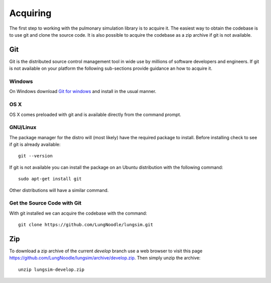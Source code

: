 
=========
Acquiring
=========

The first step to working with the pulmonary simulation library is to acquire it.  The easiest way to obtain the codebase is to use git and clone the source code.  It is also possible to acquire the codebase as a zip archive if git is not available.

---
Git
---

Git is the distributed source control management tool in wide use by millions of software developers and engineers.  If git is not available on your platform the following sub-sections provide guidance an how to acquire it.

Windows
=======

On Windows download `Git for windows <https://git-scm.com/download/win>`_ and install in the usual manner.

OS X
====

OS X comes preloaded with git and is available directly from the command prompt.

GNU/Linux
=========

The package manager for the distro will (most likely) have the required package to install.  Before installing check to see if git is already available::

  git --version
  
If git is not available you can install the package on an Ubuntu distribution with the following command::

  sudo apt-get install git

Other distributions will have a similar command.

Get the Source Code with Git
============================

With git installed we can acquire the codebase with the command::

  git clone https://github.com/LungNoodle/lungsim.git

---
Zip
---

To download a zip archive of the current *develop* branch use a web browser to visit this page https://github.com/LungNoodle/lungsim/archive/develop.zip.  Then simply unzip the archive::

  unzip lungsim-develop.zip

